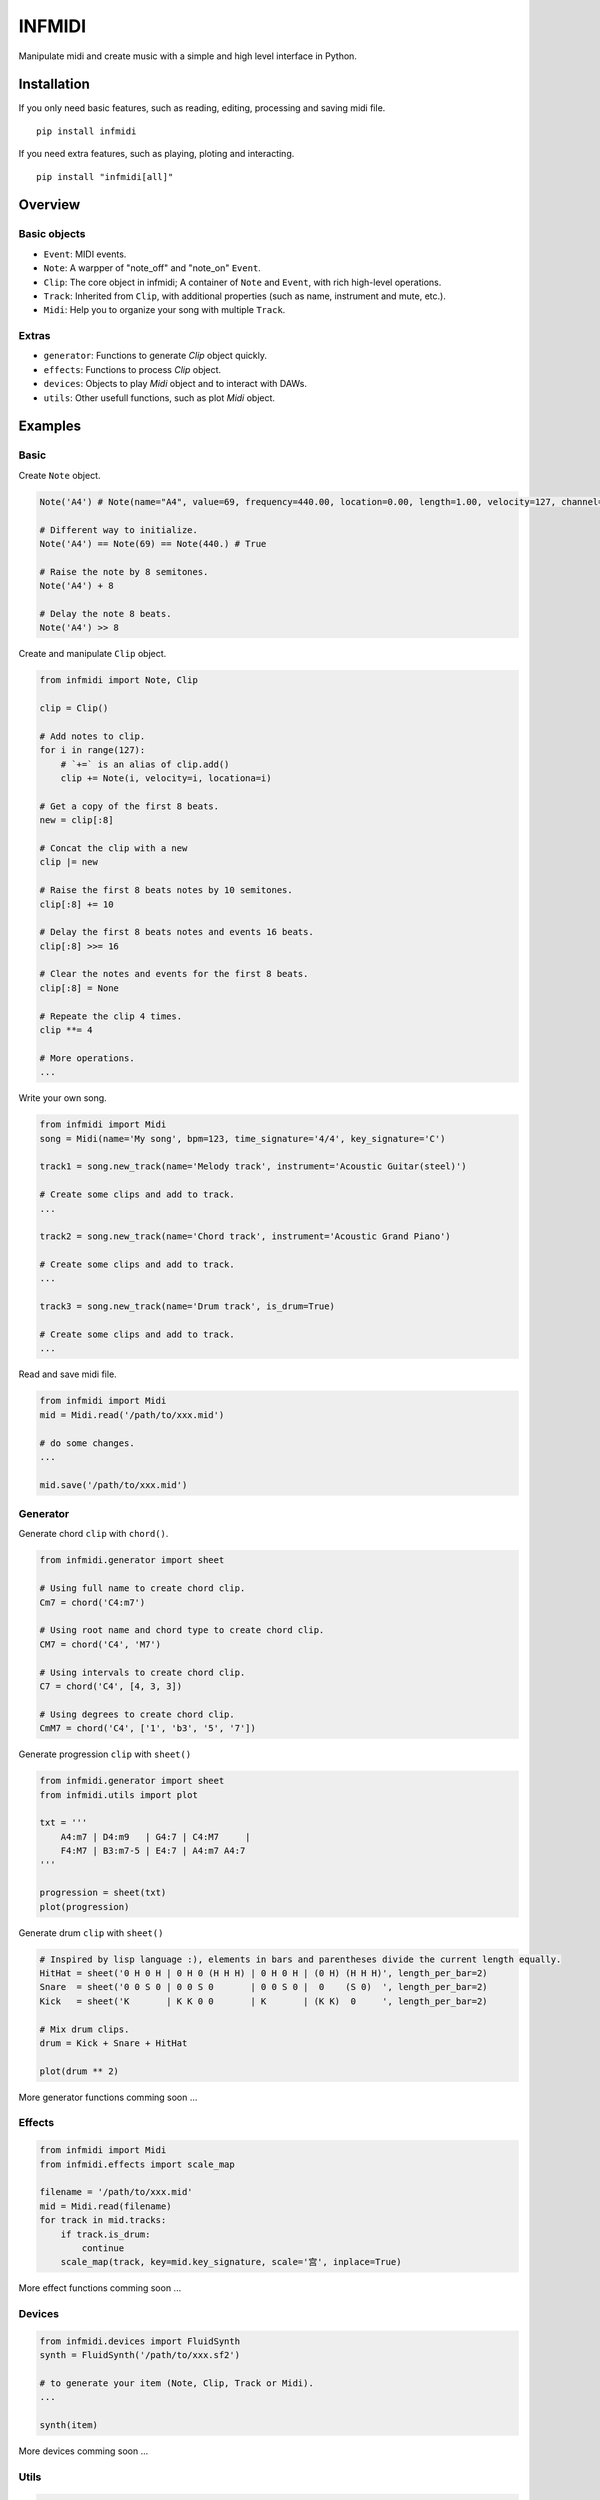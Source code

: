 INFMIDI
=======

.. image:: https://img.shields.io/badge/License-MIT-yellow.svg
    :target: https://opensource.org/licenses/MIT
    :alt: License: MIT

.. image:: https://img.shields.io/badge/pypi-0.1.0-blue
    :target: https://pypi.org/project/infmidi/0.1.0

.. image:: https://readthedocs.org/projects/infmidi/badge/?version=latest
    :target: https://infmidi.readthedocs.io/en/latest/?badge=latest
    :alt: Documentation Status


Manipulate midi and create music with a simple and high level interface in Python.

Installation
------------

If you only need basic features, such as reading, editing, processing and saving midi file. 

::

    pip install infmidi

If you need extra features, such as playing, ploting and interacting. 

::

    pip install "infmidi[all]"

Overview
--------

Basic objects
^^^^^^^^^^^^^

- ``Event``: MIDI events.
- ``Note``: A warpper of "note_off" and "note_on" ``Event``.
- ``Clip``: The core object in infmidi; A container of ``Note`` and ``Event``, with rich high-level operations.
- ``Track``: Inherited from ``Clip``, with additional properties (such as name, instrument and mute, etc.).
- ``Midi``: Help you to organize your song with multiple ``Track``.

Extras
^^^^^^

- ``generator``: Functions to generate `Clip` object quickly.
- ``effects``: Functions to process `Clip` object.
- ``devices``: Objects to play `Midi` object and to interact with DAWs.
- ``utils``: Other usefull functions, such as plot `Midi` object.

Examples
--------

Basic
^^^^^

Create ``Note`` object.

.. code-block:: python
    
    Note('A4') # Note(name="A4", value=69, frequency=440.00, location=0.00, length=1.00, velocity=127, channel=0)

    # Different way to initialize.
    Note('A4') == Note(69) == Note(440.) # True

    # Raise the note by 8 semitones.
    Note('A4') + 8

    # Delay the note 8 beats.
    Note('A4') >> 8


Create and  manipulate ``Clip``  object.

.. code-block:: python

    from infmidi import Note, Clip

    clip = Clip()

    # Add notes to clip.
    for i in range(127):
        # `+=` is an alias of clip.add()
        clip += Note(i, velocity=i, locationa=i)

    # Get a copy of the first 8 beats.
    new = clip[:8]

    # Concat the clip with a new
    clip |= new

    # Raise the first 8 beats notes by 10 semitones.
    clip[:8] += 10

    # Delay the first 8 beats notes and events 16 beats.
    clip[:8] >>= 16

    # Clear the notes and events for the first 8 beats.
    clip[:8] = None 

    # Repeate the clip 4 times.
    clip **= 4

    # More operations.
    ...


Write your own song.

.. code-block:: python

    from infmidi import Midi
    song = Midi(name='My song', bpm=123, time_signature='4/4', key_signature='C')

    track1 = song.new_track(name='Melody track', instrument='Acoustic Guitar(steel)')

    # Create some clips and add to track.
    ...

    track2 = song.new_track(name='Chord track', instrument='Acoustic Grand Piano')

    # Create some clips and add to track.
    ...

    track3 = song.new_track(name='Drum track', is_drum=True)

    # Create some clips and add to track.
    ...



Read and save midi file.

.. code-block:: python

    from infmidi import Midi
    mid = Midi.read('/path/to/xxx.mid')

    # do some changes.
    ...

    mid.save('/path/to/xxx.mid')


Generator
^^^^^^^^^

Generate chord ``clip`` with ``chord()``.

.. code-block:: python 

    from infmidi.generator import sheet
    
    # Using full name to create chord clip.
    Cm7 = chord('C4:m7')

    # Using root name and chord type to create chord clip.
    CM7 = chord('C4', 'M7')

    # Using intervals to create chord clip.
    C7 = chord('C4', [4, 3, 3])

    # Using degrees to create chord clip.
    CmM7 = chord('C4', ['1', 'b3', '5', '7'])
    


Generate progression ``clip`` with ``sheet()``

.. code-block:: python 

    from infmidi.generator import sheet
    from infmidi.utils import plot

    txt = '''
        A4:m7 | D4:m9   | G4:7 | C4:M7     |
        F4:M7 | B3:m7-5 | E4:7 | A4:m7 A4:7
    '''

    progression = sheet(txt)
    plot(progression)

.. image:: https://raw.githubusercontent.com/gongyibei/infmidi/master/assets/readme/sheet1.png

Generate drum ``clip`` with ``sheet()``

.. code-block:: python 

    # Inspired by lisp language :), elements in bars and parentheses divide the current length equally.
    HitHat = sheet('0 H 0 H | 0 H 0 (H H H) | 0 H 0 H | (0 H) (H H H)', length_per_bar=2)
    Snare  = sheet('0 0 S 0 | 0 0 S 0       | 0 0 S 0 |  0    (S 0)  ', length_per_bar=2)
    Kick   = sheet('K       | K K 0 0       | K       | (K K)  0     ', length_per_bar=2)

    # Mix drum clips.
    drum = Kick + Snare + HitHat

    plot(drum ** 2)



.. image:: https://raw.githubusercontent.com/gongyibei/infmidi/master/assets/readme/sheet2.png

More generator functions comming soon ...

Effects
^^^^^^^

.. code-block:: python

    from infmidi import Midi
    from infmidi.effects import scale_map

    filename = '/path/to/xxx.mid'
    mid = Midi.read(filename)
    for track in mid.tracks:
        if track.is_drum:
            continue
        scale_map(track, key=mid.key_signature, scale='宫', inplace=True)

More effect functions comming soon ...

Devices
^^^^^^^

.. code-block:: python

    from infmidi.devices import FluidSynth
    synth = FluidSynth('/path/to/xxx.sf2')

    # to generate your item (Note, Clip, Track or Midi).
    ...

    synth(item)

More devices comming soon ...

Utils
^^^^^

.. code-block:: python

    from infmidi.utils import plot

    # to generate your item (Note, Clip, Track or Midi).
    ...

    plot(item)


Licence
-------
INFMIDI is released under the terms of the `MIT license
<http://en.wikipedia.org/wiki/MIT_License>`_.
